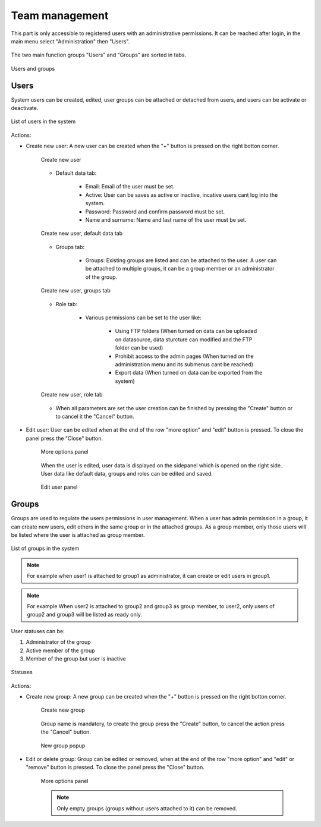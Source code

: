 .. _users:

Team management
================

This part is only accessible to registered users with an administrative permissions. It can be reached after login, in the main menu select "Administration" then "Users".

.. figure:: images/users_menu.png
    :align: center

The two main function groups "Users" and "Groups" are sorted in tabs.

.. figure:: images/users_tabs.png
    :align: center

    Users and groups

Users
-----
.. _user_panel:

System users can be created, edited, user groups can be attached or detached from users, and users can be activate or deactivate.

.. figure:: images/users_list.png
    :align: center

    List of users in the system

Actions:

* Create new user: A new user can be created when the "+" button is pressed on the right botton corner.

    .. figure:: images/users_addnew.png
        :align: center

        Create new user
    
    * Default data tab:

        * Email: Email of the user must be set.
        * Active: User can be saves as active or inactive, incative users cant log into the system.
        * Password: Password and confirm password must be set.
        * Name and surname: Name and last name of the user must be set.


    .. figure:: images/users_newuser_defaultdata.png
        :align: center

        Create new user, default data tab

    * Groups tab:

        * Groups: Existing groups are listed and can be attached to the user. A user can be attached to multiple groups, it can be a group member or an administrator of the group.

    .. figure:: images/users_newuser_groups.png
        :align: center

        Create new user, groups tab

    * Role tab:

        * Various permissions can be set to the user like:
            
            * Using FTP folders (When turned on data can be uploaded on datasource, data sturcture can modified and the FTP folder can be used)
            * Prohibit access to the admin pages (When turned on the administration menu and its submenus cant be reached)
            * Export data (When turned on data can be exported from the system)

    .. figure:: images/users_newuser_role.png
        :align: center

        Create new user, role tab

    * When all parameters are set the user creation can be finished by pressing the "Create" button or to cancel it the "Cancel" button.

* Edit user: User can be edited when at the end of the row "more option" and "edit" button is pressed. To close the panel press the "Close" button.

    .. figure:: images/users_edit.png
        :align: center

        More options panel


    When the user is edited, user data is displayed on the sidepanel which is opened on the right side. User data like default data, groups and roles can be edited and saved.

    .. figure:: images/users_newuser_edituser.png
        :align: center

        Edit user panel

Groups
------

Groups are used to regulate the users permissions in user management. When a user has admin permission in a group, it can create new users, edit others in the same group or in the attached groups. As a group member, only those users will be listed where the user is attached as group member.

.. figure:: images/users_groups.png
    :align: center

    List of groups in the system

.. note:: For example when user1 is attached to group1 as administrator, it can create or edit users in group1.


.. note:: For example When user2 is attached to group2 and group3 as group member, to user2, only users of group2 and group3 will be listed as ready only.

User statuses can be:

#. Administrator of the group
#. Active member of the group
#. Member of the group but user is inactive

.. figure:: images/users_userstatus.png
    :align: center

    Statuses

Actions:

* Create new group: A new group can be created when the "+" button is pressed on the right botton corner.

    .. figure:: images/users_addnewgroup.png
        :align: center

        Create new group

    Group name is mandatory, to create the group press the "Create" button, to cancel the action press the "Cancel" button.


    .. figure:: images/users_newgroup.png
        :align: center
        
        New group popup

* Edit or delete group: Group can be edited or removed, when at the end of the row "more option" and "edit" or "remove" button is pressed. To close the panel press the "Close" button.

    .. figure:: images/users_editgroup.png
        :align: center

        More options panel

    .. note:: Only empty groups (groups without users attached to it) can be removed.